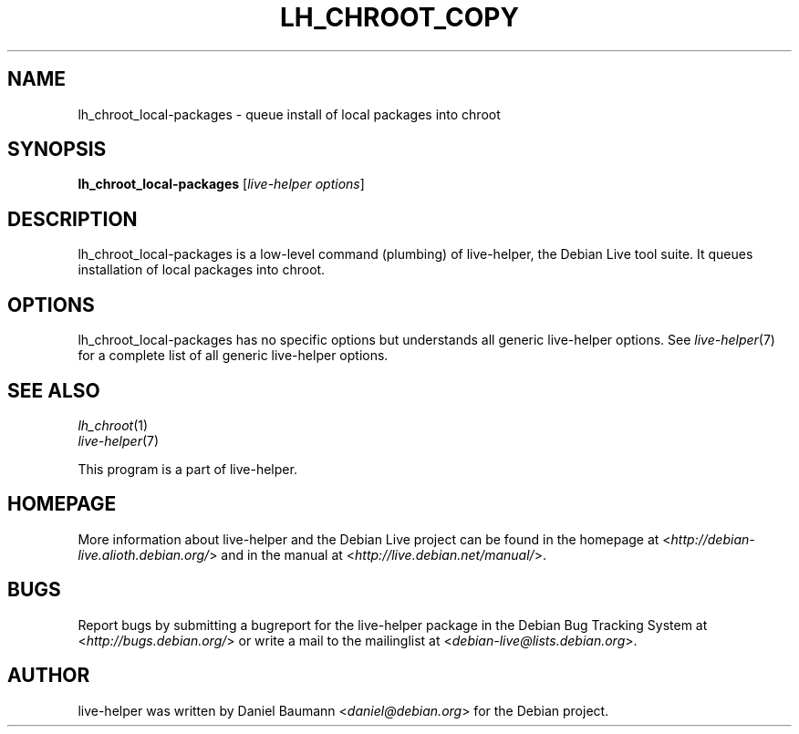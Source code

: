 .TH LH_CHROOT_COPY 1 "2009\-02\-14" "1.0.4" "live\-helper"

.SH NAME
lh_chroot_local-packages \- queue install of local packages into chroot

.SH SYNOPSIS
\fBlh_chroot_local-packages\fR [\fIlive\-helper options\fR]

.SH DESCRIPTION
lh_chroot_local-packages is a low\-level command (plumbing) of live\-helper, the Debian Live tool suite. It queues installation of local packages into chroot.

.SH OPTIONS
lh_chroot_local-packages has no specific options but understands all generic live\-helper options. See \fIlive\-helper\fR(7) for a complete list of all generic live\-helper options.

.SH SEE ALSO
\fIlh_chroot\fR(1)
.br
\fIlive\-helper\fR(7)
.PP
This program is a part of live\-helper.

.SH HOMEPAGE
More information about live\-helper and the Debian Live project can be found in the homepage at <\fIhttp://debian\-live.alioth.debian.org/\fR> and in the manual at <\fIhttp://live.debian.net/manual/\fR>.

.SH BUGS
Report bugs by submitting a bugreport for the live\-helper package in the Debian Bug Tracking System at <\fIhttp://bugs.debian.org/\fR> or write a mail to the mailinglist at <\fIdebian-live@lists.debian.org\fR>.

.SH AUTHOR
live\-helper was written by Daniel Baumann <\fIdaniel@debian.org\fR> for the Debian project.
